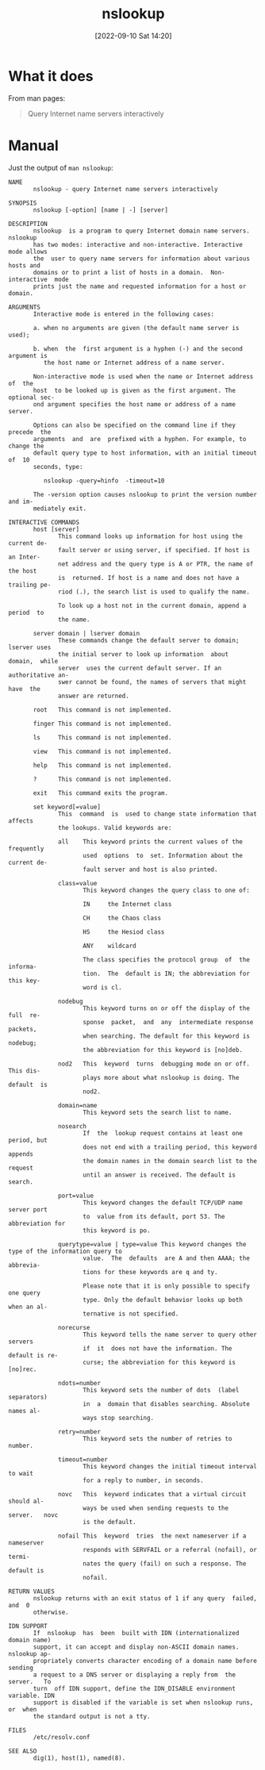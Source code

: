 #+title:      nslookup
#+date:       [2022-09-10 Sat 14:20]
#+filetags:   :networking:tool:tryhackme:
#+identifier: 20220910T142055

* What it does
From man pages:
#+begin_quote
Query Internet name servers interactively
#+end_quote
* Manual
Just the output of ~man nslookup~:
#+begin_example
NAME
       nslookup - query Internet name servers interactively

SYNOPSIS
       nslookup [-option] [name | -] [server]

DESCRIPTION
       nslookup  is a program to query Internet domain name servers.  nslookup
       has two modes: interactive and non-interactive. Interactive mode allows
       the  user to query name servers for information about various hosts and
       domains or to print a list of hosts in a domain.  Non-interactive  mode
       prints just the name and requested information for a host or domain.

ARGUMENTS
       Interactive mode is entered in the following cases:

       a. when no arguments are given (the default name server is used);

       b. when  the  first argument is a hyphen (-) and the second argument is
          the host name or Internet address of a name server.

       Non-interactive mode is used when the name or Internet address  of  the
       host  to be looked up is given as the first argument. The optional sec‐
       ond argument specifies the host name or address of a name server.

       Options can also be specified on the command line if they  precede  the
       arguments  and  are  prefixed with a hyphen. For example, to change the
       default query type to host information, with an initial timeout  of  10
       seconds, type:

          nslookup -query=hinfo  -timeout=10

       The -version option causes nslookup to print the version number and im‐
       mediately exit.

INTERACTIVE COMMANDS
       host [server]
              This command looks up information for host using the current de‐
              fault server or using server, if specified. If host is an Inter‐
              net address and the query type is A or PTR, the name of the host
              is  returned. If host is a name and does not have a trailing pe‐
              riod (.), the search list is used to qualify the name.

              To look up a host not in the current domain, append a period  to
              the name.

       server domain | lserver domain
              These commands change the default server to domain; lserver uses
              the initial server to look up information  about  domain,  while
              server  uses the current default server. If an authoritative an‐
              swer cannot be found, the names of servers that might  have  the
              answer are returned.

       root   This command is not implemented.

       finger This command is not implemented.

       ls     This command is not implemented.

       view   This command is not implemented.

       help   This command is not implemented.

       ?      This command is not implemented.

       exit   This command exits the program.

       set keyword[=value]
              This  command  is  used to change state information that affects
              the lookups. Valid keywords are:

              all    This keyword prints the current values of the  frequently
                     used  options  to  set. Information about the current de‐
                     fault server and host is also printed.

              class=value
                     This keyword changes the query class to one of:

                     IN     the Internet class

                     CH     the Chaos class

                     HS     the Hesiod class

                     ANY    wildcard

                     The class specifies the protocol group  of  the  informa‐
                     tion.  The  default is IN; the abbreviation for this key‐
                     word is cl.

              nodebug
                     This keyword turns on or off the display of the full  re‐
                     sponse  packet,  and  any  intermediate response packets,
                     when searching. The default for this keyword is  nodebug;
                     the abbreviation for this keyword is [no]deb.

              nod2   This  keyword  turns  debugging mode on or off. This dis‐
                     plays more about what nslookup is doing. The  default  is
                     nod2.

              domain=name
                     This keyword sets the search list to name.

              nosearch
                     If  the  lookup request contains at least one period, but
                     does not end with a trailing period, this keyword appends
                     the domain names in the domain search list to the request
                     until an answer is received. The default is search.

              port=value
                     This keyword changes the default TCP/UDP name server port
                     to  value from its default, port 53. The abbreviation for
                     this keyword is po.

              querytype=value | type=value This keyword changes the type of the information query to
                     value.  The  defaults  are A and then AAAA; the abbrevia‐
                     tions for these keywords are q and ty.

                     Please note that it is only possible to specify one query
                     type. Only the default behavior looks up both when an al‐
                     ternative is not specified.

              norecurse
                     This keyword tells the name server to query other servers
                     if  it  does not have the information. The default is re‐
                     curse; the abbreviation for this keyword is [no]rec.

              ndots=number
                     This keyword sets the number of dots  (label  separators)
                     in  a  domain that disables searching. Absolute names al‐
                     ways stop searching.

              retry=number
                     This keyword sets the number of retries to number.

              timeout=number
                     This keyword changes the initial timeout interval to wait
                     for a reply to number, in seconds.

              novc   This  keyword indicates that a virtual circuit should al‐
                     ways be used when sending requests to the  server.   novc
                     is the default.

              nofail This  keyword  tries  the next nameserver if a nameserver
                     responds with SERVFAIL or a referral (nofail), or  termi‐
                     nates the query (fail) on such a response. The default is
                     nofail.

RETURN VALUES
       nslookup returns with an exit status of 1 if any query  failed,  and  0
       otherwise.

IDN SUPPORT
       If  nslookup  has  been  built with IDN (internationalized domain name)
       support, it can accept and display non-ASCII domain names. nslookup ap‐
       propriately converts character encoding of a domain name before sending
       a request to a DNS server or displaying a reply from  the  server.   To
       turn  off IDN support, define the IDN_DISABLE environment variable. IDN
       support is disabled if the variable is set when nslookup runs, or  when
       the standard output is not a tty.

FILES
       /etc/resolv.conf

SEE ALSO
       dig(1), host(1), named(8).
#+end_example
